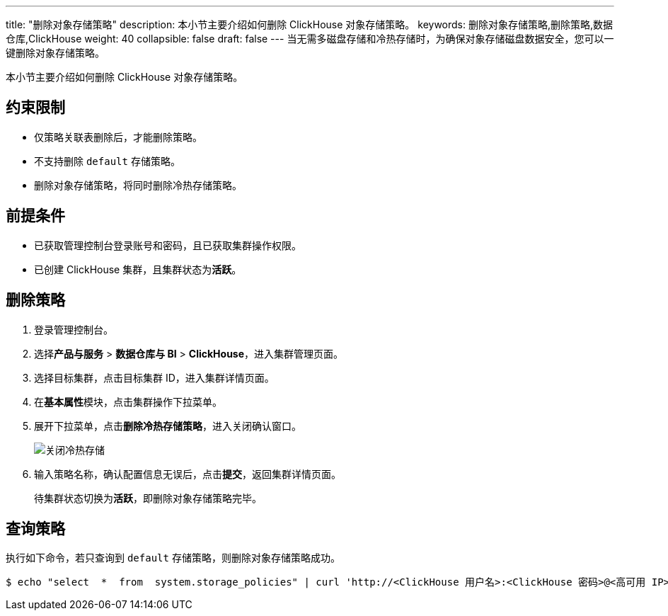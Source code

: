 ---
title: "删除对象存储策略"
description: 本小节主要介绍如何删除 ClickHouse 对象存储策略。
keywords: 删除对象存储策略,删除策略,数据仓库,ClickHouse
weight: 40
collapsible: false
draft: false
---
当无需多磁盘存储和冷热存储时，为确保对象存储磁盘数据安全，您可以一键删除对象存储策略。

本小节主要介绍如何删除 ClickHouse 对象存储策略。

== 约束限制

* 仅策略关联表删除后，才能删除策略。
* 不支持删除 `default` 存储策略。
* 删除对象存储策略，将同时删除冷热存储策略。

== 前提条件

* 已获取管理控制台登录账号和密码，且已获取集群操作权限。
* 已创建 ClickHouse 集群，且集群状态为**活跃**。

== 删除策略

. 登录管理控制台。
. 选择**产品与服务** > *数据仓库与 BI* > *ClickHouse*，进入集群管理页面。
. 选择目标集群，点击目标集群 ID，进入集群详情页面。
. 在**基本属性**模块，点击集群操作下拉菜单。
. 展开下拉菜单，点击**删除冷热存储策略**，进入关闭确认窗口。
+
image::/images/cloud_service/dwh_bi/clickhouse/off_bucket_policy.png[关闭冷热存储]

. 输入策略名称，确认配置信息无误后，点击**提交**，返回集群详情页面。
+
待集群状态切换为**活跃**，即删除对象存储策略完毕。

== 查询策略

执行如下命令，若只查询到 `default` 存储策略，则删除对象存储策略成功。

[,bash]
----
$ echo "select  *  from  system.storage_policies" | curl 'http://<ClickHouse 用户名>:<ClickHouse 密码>@<高可用 IP>:8123/' --data-binary @-
----
